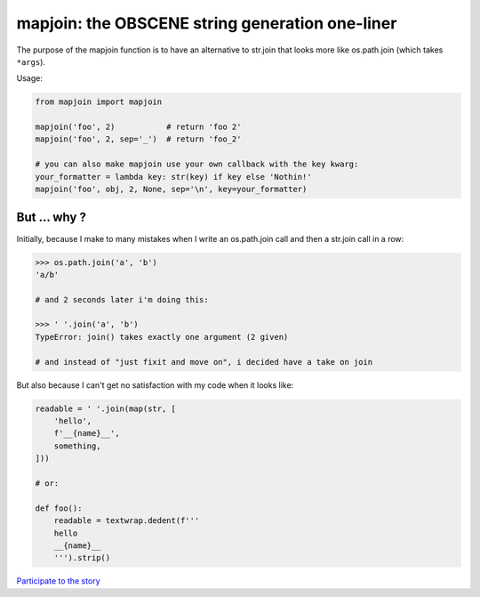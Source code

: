 mapjoin: the OBSCENE string generation one-liner
~~~~~~~~~~~~~~~~~~~~~~~~~~~~~~~~~~~~~~~~~~~~~~~~

The purpose of the mapjoin function is to have an alternative to str.join that
looks more like os.path.join (which takes ``*args``).

Usage:

.. code-block::

   from mapjoin import mapjoin

   mapjoin('foo', 2)           # return 'foo 2'
   mapjoin('foo', 2, sep='_')  # return 'foo_2'

   # you can also make mapjoin use your own callback with the key kwarg:
   your_formatter = lambda key: str(key) if key else 'Nothin!'
   mapjoin('foo', obj, 2, None, sep='\n', key=your_formatter)

But ... why ?
=============

Initially, because I make to many mistakes when I write an os.path.join call and then a
str.join call in a row:

.. code-block:: python

   >>> os.path.join('a', 'b')
   'a/b'

   # and 2 seconds later i'm doing this:

   >>> ' '.join('a', 'b')
   TypeError: join() takes exactly one argument (2 given)

   # and instead of "just fixit and move on", i decided have a take on join

But also because I can't get no satisfaction with my code when it looks like:

.. code-block:: python

   readable = ' '.join(map(str, [
       'hello',
       f'__{name}__',
       something,
   ]))

   # or:

   def foo():
       readable = textwrap.dedent(f'''
       hello
       __{name}__
       ''').strip()

`Participate to the story
<https://mail.python.org/pipermail/python-ideas/2019-January/054995.html>`_
